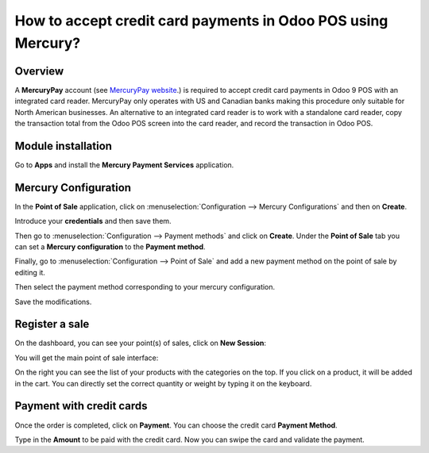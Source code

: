 =============================================================
How to accept credit card payments in Odoo POS using Mercury?
=============================================================

Overview
========

A **MercuryPay** account (see `MercuryPay website <https://www.mercurypay.com>`__.) 
is required to accept credit
card payments in Odoo 9 POS with an integrated card reader. MercuryPay
only operates with US and Canadian banks making this procedure only
suitable for North American businesses. An alternative to an integrated
card reader is to work with a standalone card reader, copy the
transaction total from the Odoo POS screen into the card reader, and
record the transaction in Odoo POS.

Module installation
===================

Go to **Apps** and install the **Mercury Payment Services** application.

.. image:: media/mercury01.png
    :align: center

Mercury Configuration
=====================

In the **Point of Sale** application, click on 
:menuselection:`Configuration --> Mercury Configurations` 
and then on **Create**.

.. image:: media/mercury02.png
    :align: center

Introduce your **credentials** and then save them.

.. image:: media/mercury03.png
    :align: center

Then go to :menuselection:`Configuration --> Payment methods` 
and click on **Create**. Under the **Point of Sale** tab you 
can set a **Mercury configuration** to the **Payment method**.

.. image:: media/mercury04.png
    :align: center

Finally, go to 
:menuselection:`Configuration --> Point of Sale` and add 
a new payment method on the point of sale by editing it.

.. image:: media/mercury05.png
    :align: center

Then select the payment method corresponding to your mercury
configuration.

.. image:: media/mercury06.png
    :align: center

Save the modifications.

Register a sale
===============

On the dashboard, you can see your point(s) of sales, click on 
**New Session**:

.. image:: media/mercury07.png
    :align: center

You will get the main point of sale interface:

.. image:: media/mercury08.png
    :align: center

On the right you can see the list of your products with the categories
on the top. If you click on a product, it will be added in the cart. You
can directly set the correct quantity or weight by typing it on the
keyboard.

Payment with credit cards
=========================

Once the order is completed, click on **Payment**. You can choose the credit
card **Payment Method**.

.. image:: media/mercury09.png
    :align: center

Type in the **Amount** to be paid with the credit card. Now you can swipe
the card and validate the payment.

.. seealso::
    * :doc:`../shop/cash_control`
    * :doc:`../shop/invoice`
    * :doc:`../shop/refund`
    * :doc:`../shop/seasonal_discount`